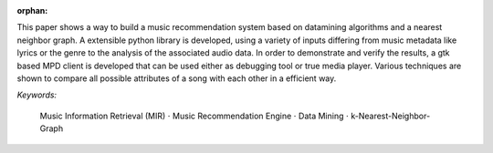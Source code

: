 :orphan:

.. only:: html or text

    Abstract
    ========

This paper shows a way to build a music recommendation system based on
datamining algorithms and a nearest neighbor graph. A extensible python library
is developed, using a variety of inputs differing from music metadata like
lyrics or the genre to the analysis of the associated audio data. In order to
demonstrate and verify the results, a gtk based MPD client is developed that can
be used either as debugging tool or true media player. Various techniques are
shown to compare all possible attributes of a song with each other in a
efficient way.

.. silly hack to get the bullet unicode working:

*Keywords:* 

    Music Information Retrieval (MIR) :math:`\cdot`
    Music Recommendation Engine :math:`\cdot`
    Data Mining :math:`\cdot`
    k-Nearest-Neighbor-Graph

